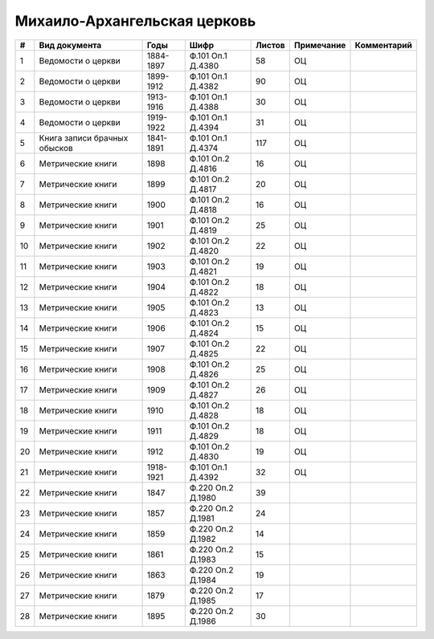 
.. Church datasheet RST template
.. Autogenerated by cfp-sphinx.py

.. index:: Михаило-Архангельская церковь

Михаило-Архангельская церковь
=============================

.. list-table::
   :header-rows: 1

   * - #
     - Вид документа
     - Годы
     - Шифр
     - Листов
     - Примечание
     - Комментарий

   * - 1
     - Ведомости о церкви
     - 1884-1897
     - Ф.101 Оп.1 Д.4380
     - 58
     - ОЦ
     - 
   * - 2
     - Ведомости о церкви
     - 1899-1912
     - Ф.101 Оп.1 Д.4382
     - 90
     - ОЦ
     - 
   * - 3
     - Ведомости о церкви
     - 1913-1916
     - Ф.101 Оп.1 Д.4388
     - 30
     - ОЦ
     - 
   * - 4
     - Ведомости о церкви
     - 1919-1922
     - Ф.101 Оп.1 Д.4394
     - 31
     - ОЦ
     - 
   * - 5
     - Книга записи брачных обысков
     - 1841-1891
     - Ф.101 Оп.1 Д.4374
     - 117
     - ОЦ
     - 
   * - 6
     - Метрические книги
     - 1898
     - Ф.101 Оп.2 Д.4816
     - 16
     - ОЦ
     - 
   * - 7
     - Метрические книги
     - 1899
     - Ф.101 Оп.2 Д.4817
     - 20
     - ОЦ
     - 
   * - 8
     - Метрические книги
     - 1900
     - Ф.101 Оп.2 Д.4818
     - 16
     - ОЦ
     - 
   * - 9
     - Метрические книги
     - 1901
     - Ф.101 Оп.2 Д.4819
     - 25
     - ОЦ
     - 
   * - 10
     - Метрические книги
     - 1902
     - Ф.101 Оп.2 Д.4820
     - 22
     - ОЦ
     - 
   * - 11
     - Метрические книги
     - 1903
     - Ф.101 Оп.2 Д.4821
     - 19
     - ОЦ
     - 
   * - 12
     - Метрические книги
     - 1904
     - Ф.101 Оп.2 Д.4822
     - 18
     - ОЦ
     - 
   * - 13
     - Метрические книги
     - 1905
     - Ф.101 Оп.2 Д.4823
     - 13
     - ОЦ
     - 
   * - 14
     - Метрические книги
     - 1906
     - Ф.101 Оп.2 Д.4824
     - 15
     - ОЦ
     - 
   * - 15
     - Метрические книги
     - 1907
     - Ф.101 Оп.2 Д.4825
     - 22
     - ОЦ
     - 
   * - 16
     - Метрические книги
     - 1908
     - Ф.101 Оп.2 Д.4826
     - 25
     - ОЦ
     - 
   * - 17
     - Метрические книги
     - 1909
     - Ф.101 Оп.2 Д.4827
     - 26
     - ОЦ
     - 
   * - 18
     - Метрические книги
     - 1910
     - Ф.101 Оп.2 Д.4828
     - 18
     - ОЦ
     - 
   * - 19
     - Метрические книги
     - 1911
     - Ф.101 Оп.2 Д.4829
     - 18
     - ОЦ
     - 
   * - 20
     - Метрические книги
     - 1912
     - Ф.101 Оп.2 Д.4830
     - 19
     - ОЦ
     - 
   * - 21
     - Метрические книги
     - 1918-1921
     - Ф.101 Оп.1 Д.4392
     - 32
     - ОЦ
     - 
   * - 22
     - Метрические книги
     - 1847
     - Ф.220 Оп.2 Д.1980
     - 39
     - 
     - 
   * - 23
     - Метрические книги
     - 1857
     - Ф.220 Оп.2 Д.1981
     - 24
     - 
     - 
   * - 24
     - Метрические книги
     - 1859
     - Ф.220 Оп.2 Д.1982
     - 14
     - 
     - 
   * - 25
     - Метрические книги
     - 1861
     - Ф.220 Оп.2 Д.1983
     - 15
     - 
     - 
   * - 26
     - Метрические книги
     - 1863
     - Ф.220 Оп.2 Д.1984
     - 19
     - 
     - 
   * - 27
     - Метрические книги
     - 1879
     - Ф.220 Оп.2 Д.1985
     - 17
     - 
     - 
   * - 28
     - Метрические книги
     - 1895
     - Ф.220 Оп.2 Д.1986
     - 30
     - 
     - 


